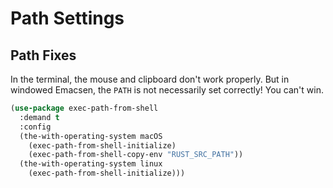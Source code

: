 * Path Settings
** Requirements                                                   :noexport:
#+begin_src emacs-lisp
  ;; -*- lexical-binding: t; -*-
  ;;; the-path.el --- Setting the $PATH correctly

  (require 'the-os)
  (require 'the-windowed)
  (require 'the-libraries)
#+end_src

** Path Fixes
In the terminal, the mouse and clipboard don't work properly. But in
windowed Emacsen, the =PATH= is not necessarily set correctly! You
can't win.

#+begin_src emacs-lisp
  (use-package exec-path-from-shell
    :demand t
    :config
    (the-with-operating-system macOS
      (exec-path-from-shell-initialize)
      (exec-path-from-shell-copy-env "RUST_SRC_PATH"))
    (the-with-operating-system linux
      (exec-path-from-shell-initialize)))
#+end_src

** Provides                                                       :noexport:
#+begin_src emacs-lisp
  (provide 'the-path)

  ;;; the-path.el ends here
#+end_src
